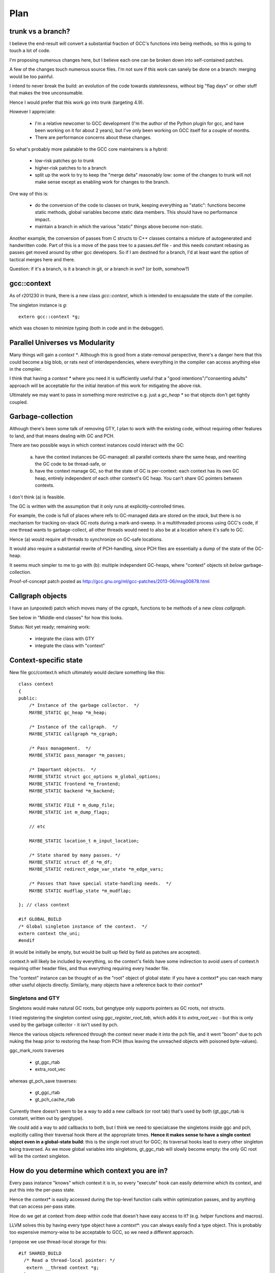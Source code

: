 Plan
====

trunk vs a branch?
------------------
I believe the end-result will convert a substantial fraction of GCC's
functions into being methods, so this is going to touch a lot of code.

I'm proposing numerous changes here, but I believe each one can be broken
down into self-contained patches.

A few of the changes touch numerous source files.  I'm not sure if this
work can sanely be done on a branch: merging would be too painful.

I intend to never break the build: an evolution of the code towards
statelessness, without big "flag days" or other stuff that makes the tree
unconsumable.

Hence I would prefer that this work go into trunk (targeting 4.9).

However I appreciate:

  * I'm a relative newcomer to GCC development (I'm the author of the
    Python plugin for gcc, and have been working on it for about 2 years),
    but I've only been working on GCC itself for a couple of months.

  * There are performance concerns about these changes.

So what's probably more palatable to the GCC core maintainers is a hybrid:

  * low-risk patches go to trunk

  * higher-risk patches to to a branch

  * split up the work to try to keep the "merge delta" reasonably low: some
    of the changes to trunk will not make sense except as enabling work for
    changes to the branch.

One way of this is:

  * do the conversion of the code to classes on trunk, keeping everything
    as "static":  functions become static methods, global variables become
    static data members.  This should have no performance impact.
    
  * maintain a branch in which the various "static" things above become
    non-static.

Another example, the conversion of passes from C structs to C++ classes
contains a mixture of autogenerated and handwritten code.  Part of this is
a move of the pass tree to a passes.def file - and this needs constant
rebasing as passes get moved around by other gcc developers.  So if I am
destined for a branch, I'd at least want the option of tactical merges
here and there.

Question: if it's a branch, is it a branch in git, or a branch in svn?
(or both, somehow?)

gcc::context
------------
As of r201230 in trunk, there is a new class `gcc::context`, which is
intended to encapsulate the state of the compiler.

The singleton instance is `g`::

   extern gcc::context *g;

which was chosen to minimize typing (both in code and in the debugger).

Parallel Universes vs Modularity
--------------------------------
Many things will gain a `context *`.  Although this is good from a
state-removal perspective, there's a danger here that this could become
a big blob, or rats nest of interdependencies, where everything in the
compiler can access anything else in the compiler.

I think that having a `context *` where you need it is sufficiently
useful that a "good intentions"/"consenting adults" approach will be
acceptable for the initial iteration of this work for mitigating
the above risk.

Ultimately we may want to pass in something more restrictive e.g. just
a `gc_heap *` so that objects don't get tightly coupled.


Garbage-collection
------------------
Although there's been some talk of removing GTY, I plan to work with the
existing code, without requiring other features to land, and that means
dealing with GC and PCH.

There are two possible ways in which context instances could interact
with the GC:

  (a) have the context instances be GC-managed: all parallel contexts
      share the same heap, and rewriting the GC code to be thread-safe, or

  (b) have the context manage GC, so that the state of GC is
      per-context: each context has its own GC heap, entirely
      independent of each other context's GC heap.  You can't share GC
      pointers between contexts.

I don't think (a) is feasible.

The GC is written with the assumption that it only runs at
explicitly-controlled times.

For example, the code is full of places where refs to GC-managed data are
stored on the *stack*, but there is no mechanism for tracking on-stack GC
roots during a mark-and-sweep.  In a multithreaded process using GCC's
code, if one thread wants to garbage-collect, all other threads would need
to also be at a location where it's safe to GC.

Hence (a) would require all threads to synchronize on GC-safe locations.

It would also require a substantial rewrite of PCH-handling, since PCH
files are essentially a dump of the state of the GC-heap.

It seems much simpler to me to go with (b): multiple independent GC-heaps,
where "context" objects sit *below* garbage-collection.

Proof-of-concept patch posted as http://gcc.gnu.org/ml/gcc-patches/2013-06/msg00878.html

Callgraph objects
-----------------
I have an (unposted) patch which moves many of the `cgraph_` functions to
be methods of a new `class callgraph`.

See below in "Middle-end classes" for how this looks.

Status: Not yet ready; remaining work:

  * integrate the class with GTY
  * integrate the class with "context"

.. Note to self: my working copy for this aspect is
   `gcc-git-state-cleanup-cgraph`


Context-specific state
-----------------------

New file gcc/context.h which ultimately would declare something like this::

   class context
   {
   public:
       /* Instance of the garbage collector.  */
       MAYBE_STATIC gc_heap *m_heap;

       /* Instance of the callgraph.  */
       MAYBE_STATIC callgraph *m_cgraph;

       /* Pass management.  */
       MAYBE_STATIC pass_manager *m_passes;

       /* Important objects.  */
       MAYBE_STATIC struct gcc_options m_global_options;
       MAYBE_STATIC frontend *m_frontend;
       MAYBE_STATIC backend *m_backend;

       MAYBE_STATIC FILE * m_dump_file;
       MAYBE_STATIC int m_dump_flags;

       // etc

       MAYBE_STATIC location_t m_input_location;

       /* State shared by many passes. */
       MAYBE_STATIC struct df_d *m_df;
       MAYBE_STATIC redirect_edge_var_state *m_edge_vars;

       /* Passes that have special state-handling needs.  */
       MAYBE STATIC mudflap_state *m_mudflap;

   }; // class context

   #if GLOBAL_BUILD
   /* Global singleton instance of the context.  */
   extern context the_uni;
   #endif

(it would be initially be empty, but would be built up field by field
as patches are accepted).

context.h will likely be included by everything, so the context's fields
have some indirection to avoid users of context.h requiring other header
files, and thus everything requiring every header file.

The "context" instance can be thought of as the "root" object of global
state:  if you have a `context*` you can reach many other useful objects
directly.  Similarly, many objects have a reference back to their
`context*`

Singletons and GTY
^^^^^^^^^^^^^^^^^^
Singletons would make natural GC roots, but gengtype only supports pointers
as GC roots, not structs.

I tried registering the singleton context using `ggc_register_root_tab`,
which adds it to `extra_root_vec` - but this is only used by the garbage
collector - it isn't used by pch.

Hence the various objects referenced through the context never made it
into the pch file, and it went "boom" due to pch nuking the heap prior
to restoring the heap from PCH (thus leaving the unreached objects with
poisoned byte-values).

ggc_mark_roots traverses

  * gt_ggc_rtab
  * extra_root_vec

whereas gt_pch_save traverses:

  * gt_ggc_rtab
  * gt_pch_cache_rtab

Currently there doesn't seem to be a way to add a new callback (or root
tab) that's used by both (gt_ggc_rtab is constant, written out by
gengtype).

We could add a way to add callbacks to both, but I think we need to
specialcase the singletons inside ggc and pch, explicitly calling their
traversal hook there at the appropriate times.
**Hence it makes sense to have a single context object even in a
global-state build**: this is the single root struct for GGC; its traversal
hooks lead to every other singleton being traversed.  As we move global
variables into singletons, gt_ggc_rtab will slowly become empty: the only
GC root will be the context singleton.

How do you determine which context you are in?
-----------------------------------------------
Every pass instance "knows" which context it is in, so every "execute"
hook can easily determine which its context, and put this into the
per-pass state.

Hence the `context*` is easily accessed during the top-level function
calls within optimization passes, and by anything that can access per-pass
state.

How do we get at context from deep within code that doesn't have easy
access to it?  (e.g. helper functions and macros).

LLVM solves this by having every type object have a `context*`: you can
always easily find a type object.  This is probably too expensive
memory-wise to be acceptable to GCC, so we need a different
approach.

I propose we use thread-local storage for this::

  #if SHARED_BUILD
    /* Read a thread-local pointer: */
     extern __thread context *g;
  #else
     /* Access the global singleton: */
     extern context *g;
  #endif

This approach has the advantage of relative simplicity, and is efficient
for the non-shared case (where the pointer will be effectively ignored,
as everything will be going through "static").

(I would have prefered to avoid relying on TLS, since it makes client code
need to take this it account when it manages its own threads, but the
alternatives are all much clunkier, or introduce unacceptable increases in
memory usage).


Interaction with GCC plugins
----------------------------

Currently-existing GCC plugins are expecting to be run from inside a
traditional GCC where there is a single instance of state, and I intend
to continue that model.

The shared-library approach supports reusing parts of GCC code to build
other kinds of tools, and plugins may or may not make sense in such tools
(perhaps being initialized once per-context?)

However this is out-of-scope for this iteration.

(perhaps this is analagous to embedding vs extending in the Python world;
see http://docs.python.org/2/extending/embedding.html).

A plugin that wants to interact with a shared-library build of GCC could
potentially get at the context through the `g` pointer above.


Tools
-----
I've been writing scripts to make it easier to automatically refactor the
GCC code (e.g. respecting whitespace conventions, whilst not touching
whitespace in lines we don't touch, generating ChangeLogs etc):

  https://github.com/davidmalcolm/gcc-refactoring-scripts
